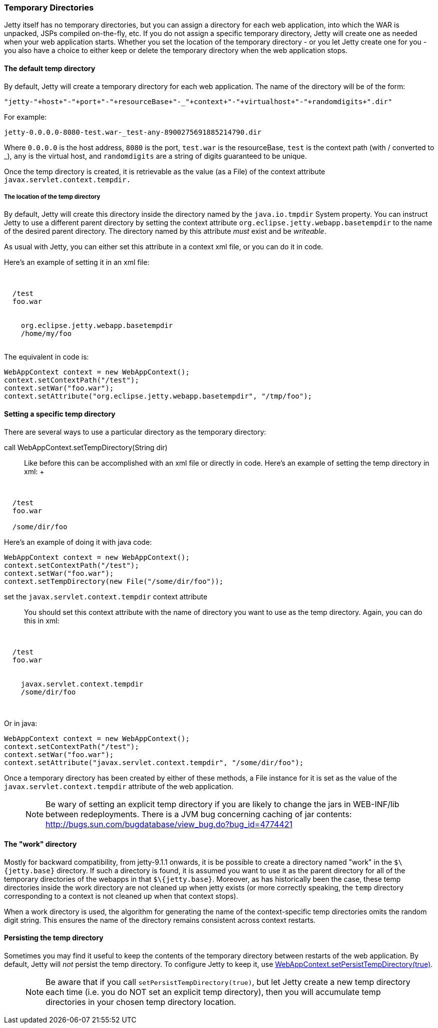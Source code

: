 //  ========================================================================
//  Copyright (c) 1995-2016 Mort Bay Consulting Pty. Ltd.
//  ========================================================================
//  All rights reserved. This program and the accompanying materials
//  are made available under the terms of the Eclipse Public License v1.0
//  and Apache License v2.0 which accompanies this distribution.
//
//      The Eclipse Public License is available at
//      http://www.eclipse.org/legal/epl-v10.html
//
//      The Apache License v2.0 is available at
//      http://www.opensource.org/licenses/apache2.0.php
//
//  You may elect to redistribute this code under either of these licenses.
//  ========================================================================

[[ref-temporary-directories]]
=== Temporary Directories

Jetty itself has no temporary directories, but you can assign a directory for each web application, into which the WAR is unpacked, JSPs compiled on-the-fly, etc. 
If you do not assign a specific temporary directory, Jetty will create one as needed when your web application starts.
Whether you set the location of the temporary directory - or you let Jetty create one for you - you also have a choice to either keep or delete the temporary directory when the web application stops.

==== The default temp directory

By default, Jetty will create a temporary directory for each web application. The name of the directory will be of the form:

....
"jetty-"+host+"-"+port+"-"+resourceBase+"-_"+context+"-"+virtualhost+"-"+randomdigits+".dir"
....

For example:

....
jetty-0.0.0.0-8080-test.war-_test-any-8900275691885214790.dir
....

Where `0.0.0.0` is the host address, `8080` is the port, `test.war` is the resourceBase, `test` is the context path (with / converted to _), `any` is the virtual host, and `randomdigits` are a string of digits guaranteed to be unique.

Once the temp directory is created, it is retrievable as the value (as a File) of the context attribute `javax.servlet.context.tempdir.`

===== The location of the temp directory

By default, Jetty will create this directory inside the directory named by the `java.io.tmpdir` System property. 
You can instruct Jetty to use a different parent directory by setting the context attribute `org.eclipse.jetty.webapp.basetempdir` to the name of the desired parent directory. 
The directory named by this attribute _must_ exist and be __writeable__.

As usual with Jetty, you can either set this attribute in a context xml file, or you can do it in code. 

Here's an example of setting it in an xml file:

[source, xml, subs="{sub-order}"]
----
<Configure class="org.eclipse.jetty.webapp.WebAppContext">

  <Set name="contextPath">/test</Set>
  <Set name="war">foo.war</Set>

  <Call name="setAttribute">
    <Arg>org.eclipse.jetty.webapp.basetempdir</Arg>
    <Arg>/home/my/foo</Arg>
  </Call>
</Configure>
----

The equivalent in code is:

[source, java, subs="{sub-order}"]
----
WebAppContext context = new WebAppContext();
context.setContextPath("/test");
context.setWar("foo.war");
context.setAttribute("org.eclipse.jetty.webapp.basetempdir", "/tmp/foo");
----

==== Setting a specific temp directory

There are several ways to use a particular directory as the temporary directory:

call WebAppContext.setTempDirectory(String dir)::
  Like before this can be accomplished with an xml file or directly in code. Here's an example of setting the temp directory in xml:
  +
[source, xml, subs="{sub-order}"]
----
<Configure class="org.eclipse.jetty.webapp.WebAppContext">

  <Set name="contextPath">/test</Set>
  <Set name="war">foo.war</Set>

  <Set name="tempDirectory">/some/dir/foo</Set>
</Configure>
----

Here's an example of doing it with java code:

[source, java, subs="{sub-order}"]
----
WebAppContext context = new WebAppContext();
context.setContextPath("/test");
context.setWar("foo.war");
context.setTempDirectory(new File("/some/dir/foo"));
----

set the `javax.servlet.context.tempdir` context attribute::
  You should set this context attribute with the name of directory you want to use as the temp directory. Again, you can do this in xml:

[source, xml, subs="{sub-order}"]
----
<Configure class="org.eclipse.jetty.webapp.WebAppContext">

  <Set name="contextPath">/test</Set>
  <Set name="war">foo.war</Set>

  <Call name="setAttribute">
    <Arg>javax.servlet.context.tempdir</Arg>
    <Arg>/some/dir/foo</Arg>
  </Call>

</Configure>
----

Or in java:

[source, java, subs="{sub-order}"]
----
WebAppContext context = new WebAppContext();
context.setContextPath("/test");
context.setWar("foo.war");
context.setAttribute("javax.servlet.context.tempdir", "/some/dir/foo");
----

Once a temporary directory has been created by either of these methods, a File instance for it is set as the value of the `javax.servlet.context.tempdir` attribute of the web application.

____
[NOTE]
Be wary of setting an explicit temp directory if you are likely to change the jars in WEB-INF/lib between redeployments.
There is a JVM bug concerning caching of jar contents: http://bugs.sun.com/bugdatabase/view_bug.do?bug_id=4774421
____

==== The "work" directory

Mostly for backward compatibility, from jetty-9.1.1 onwards, it is be possible to create a directory named "work" in the `$\{jetty.base}` directory. 
If such a directory is found, it is assumed you want to use it as the parent directory for all of the temporary directories of the webapps in that `$\{jetty.base}`. 
Moreover, as has historically been the case, these temp directories inside the work directory are not cleaned up when jetty exists (or more correctly speaking, the `temp` directory corresponding to a context is not cleaned up when that context stops).

When a work directory is used, the algorithm for generating the name of the context-specific temp directories omits the random digit string. 
This ensures the name of the directory remains consistent across context restarts.

==== Persisting the temp directory

Sometimes you may find it useful to keep the contents of the temporary directory between restarts of the web application. 
By default, Jetty will _not_ persist the temp directory. 
To configure Jetty to keep it, use link:{JDURL}/org/eclipse/jetty/webapp/WebAppContext.html[WebAppContext.setPersistTempDirectory(true)].

____
[NOTE]
Be aware that if you call `setPersistTempDirectory(true)`, but let Jetty create a new temp directory each time (i.e. you do NOT set an explicit temp directory), then you will accumulate temp directories in your chosen temp directory location.
____
